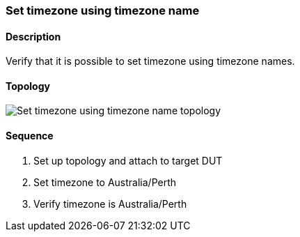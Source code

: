 === Set timezone using timezone name

ifdef::topdoc[:imagesdir: {topdoc}../../test/case/ietf_system/timezone]

==== Description

Verify that it is possible to set timezone using timezone names.

==== Topology

image::topology.svg[Set timezone using timezone name topology, align=center, scaledwidth=75%]

==== Sequence

. Set up topology and attach to target DUT
. Set timezone to Australia/Perth
. Verify timezone is Australia/Perth


